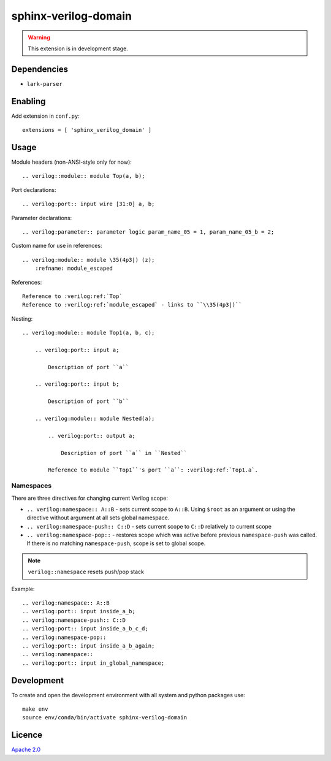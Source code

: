sphinx-verilog-domain
=====================

.. warning::

    This extension is in development stage.

Dependencies
------------

* ``lark-parser``

Enabling
--------

Add extension in ``conf.py``::

    extensions = [ 'sphinx_verilog_domain' ]

Usage
-----

Module headers (non-ANSI-style only for now)::

    .. verilog::module:: module Top(a, b);

Port declarations::

    .. verilog:port:: input wire [31:0] a, b;

Parameter declarations::

    .. verilog:parameter:: parameter logic param_name_05 = 1, param_name_05_b = 2;

Custom name for use in references::

    .. verilog:module:: module \35(4p3|) (z);
        :refname: module_escaped

References::

    Reference to :verilog:ref:`Top`
    Reference to :verilog:ref:`module_escaped` - links to ``\\35(4p3|)``

Nesting::

    .. verilog:module:: module Top1(a, b, c);

        .. verilog:port:: input a;

            Description of port ``a``

        .. verilog:port:: input b;

            Description of port ``b``

        .. verilog:module:: module Nested(a);

            .. verilog:port:: output a;

                Description of port ``a`` in ``Nested``

            Reference to module ``Top1``'s port ``a``: :verilog:ref:`Top1.a`.

Namespaces
^^^^^^^^^^

There are three directives for changing current Verilog scope:

* ``.. verilog:namespace:: A::B`` - sets current scope to ``A::B``. Using ``$root`` as an argument or using the directive without argument at all sets global namespace.

* ``.. verilog:namespace-push:: C::D`` - sets current scope to ``C::D`` relatively to current scope

* ``.. verilog:namespace-pop::`` - restores scope which was active before previous ``namespace-push`` was called. If there is no matching ``namespace-push``, scope is set to global scope.

.. note::
    ``verilog::namespace`` resets push/pop stack

Example::

    .. verilog:namespace:: A::B
    .. verilog:port:: input inside_a_b;
    .. verilog:namespace-push:: C::D
    .. verilog:port:: input inside_a_b_c_d;
    .. verilog:namespace-pop::
    .. verilog:port:: input inside_a_b_again;
    .. verilog:namespace::
    .. verilog:port:: input in_global_namespace;

Development
-----------

To create and open the development environment with all system
and python packages use::

   make env
   source env/conda/bin/activate sphinx-verilog-domain

Licence
-------

`Apache 2.0 <LICENSE>`_
